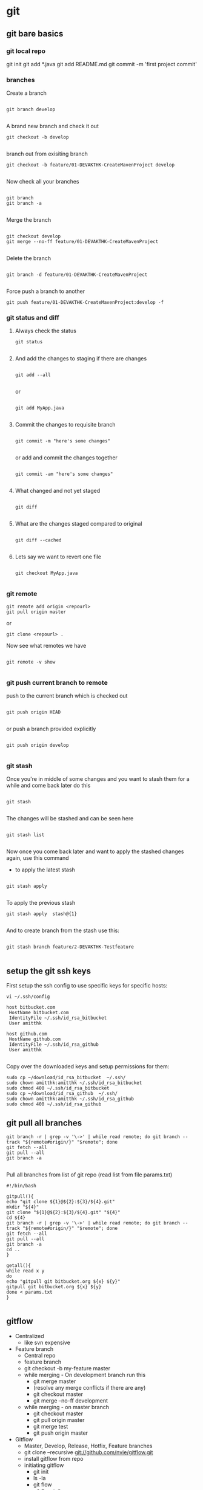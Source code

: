 * git

** git bare basics

*** git local repo
git init
git add *.java
git add README.md
git commit -m 'first project commit'

*** branches

Create a branch 

#+BEGIN_SRC 

git branch develop

#+END_SRC


A brand new branch and check it out 

#+BEGIN_SRC 
git checkout -b develop

#+END_SRC

branch out from exisiting branch

#+BEGIN_SRC 
git checkout -b feature/01-DEVAKTHK-CreateMavenProject develop

#+END_SRC

Now check all your branches

#+BEGIN_SRC 

git branch
git branch -a

#+END_SRC

Merge the branch

#+BEGIN_SRC 

git checkout develop
git merge --no-ff feature/01-DEVAKTHK-CreateMavenProject

#+END_SRC

Delete the branch

#+BEGIN_SRC 

git branch -d feature/01-DEVAKTHK-CreateMavenProject

#+END_SRC

Force push a branch to another

#+BEGIN_SRC 
git push feature/01-DEVAKTHK-CreateMavenProject:develop -f 
#+END_SRC

*** git status and diff

**** Always check the status

#+BEGIN_SRC 
git status

#+END_SRC

**** And add the changes to staging if there are changes

#+BEGIN_SRC 

git add --all

#+END_SRC

or

#+BEGIN_SRC 

git add MyApp.java

#+END_SRC

**** Commit the changes to requisite branch

#+BEGIN_SRC 

git commit -m "here's some changes"

#+END_SRC

or add and commit the changes together
#+BEGIN_SRC 

git commit -am "here's some changes"

#+END_SRC

**** What changed and not yet staged
#+BEGIN_SRC 

git diff

#+END_SRC

**** What are the changes staged compared to original

#+BEGIN_SRC 

git diff --cached

#+END_SRC

**** Lets say we want to revert one file

#+BEGIN_SRC 

git checkout MyApp.java

#+END_SRC
*** git remote


#+BEGIN_SRC 
git remote add origin <repourl>
git pull origin master
#+END_SRC 

or

#+BEGIN_SRC 
git clone <repourl> .
#+END_SRC

Now see what remotes we have

#+BEGIN_SRC 

git remote -v show

#+END_SRC

*** git push current branch to remote

push to the current branch which is checked out

#+BEGIN_SRC 

git push origin HEAD

#+END_SRC

or push a branch provided explicitly

#+BEGIN_SRC 

git push origin develop

#+END_SRC

*** git stash

Once you're in middle of some changes and you want to stash them for a while and come back later do this

#+BEGIN_SRC 

git stash

#+END_SRC

The changes will be stashed and can be seen here

#+BEGIN_SRC 

git stash list

#+END_SRC

Now once you come back later and want to apply the stashed changes again, use this command

- to apply the latest stash

#+BEGIN_SRC 

git stash apply

#+END_SRC

To apply the previous stash

#+BEGIN_SRC 
git stash apply  stash@{1}

#+END_SRC

And to create branch from the stash use this:

#+BEGIN_SRC 

git stash branch feature/2-DEVAKTHK-Testfeature

#+END_SRC

*** 
** setup the git ssh keys

First setup the ssh config to use specific keys for specific hosts:
#+BEGIN_SRC
vi ~/.ssh/config
#+END_SRC

#+BEGIN_SRC 
host bitbucket.com
 HostName bitbucket.com
 IdentityFile ~/.ssh/id_rsa_bitbucket
 User amitthk

host github.com
 HostName github.com
 IdentityFile ~/.ssh/id_rsa_github
 User amitthk

#+END_SRC

Copy over the downloaded keys and setup permissions for them:
#+BEGIN_SRC 
sudo cp ~/download/id_rsa_bitbucket  ~/.ssh/
sudo chown amitthk:amitthk ~/.ssh/id_rsa_bitbucket
sudo chmod 400 ~/.ssh/id_rsa_bitbucket
sudo cp ~/download/id_rsa_github  ~/.ssh/
sudo chown amitthk:amitthk ~/.ssh/id_rsa_github
sudo chmod 400 ~/.ssh/id_rsa_github
#+END_SRC

** git pull all branches
#+BEGIN_SRC 
git branch -r | grep -v '\->' | while read remote; do git branch --track "${remote#origin/}" "$remote"; done
git fetch --all
git pull --all
git branch -a
 
#+END_SRC

Pull all branches from list of git repo (read list from file params.txt)

#+BEGIN_SRC 
#!/bin/bash

gitpull(){
echo "git clone ${1}@${2}:${3}/${4}.git"
mkdir "${4}"
git clone "${1}@${2}:${3}/${4}.git" "${4}"
cd ${4}
git branch -r | grep -v '\->' | while read remote; do git branch --track "${remote#origin/}" "$remote"; done
git fetch --all
git pull --all
git branch -a
cd ..
}

getall(){
while read x y
do
echo "gitpull git bitbucket.org ${x} ${y}"
gitpull git bitbucket.org ${x} ${y}
done < params.txt
}

#+END_SRC

** gitflow
- Centralized
  - like svn expensive
- Feature branch
  - Central repo
  - feature branch
  - git checkout -b my-feature master
  - while merging - On development branch run this
    - git merge master
    - (resolve any merge conflicts if there are any)
    - git checkout master
    - git merge --no-ff development
  - while merging - on master branch
    - git checkout master
    - git pull origin master
    - git merge test
    - git push origin master
- Gitflow
  - Master, Develop, Release, Hotfix, Feature branches
  - git clone --recursive git://github.com/nvie/gitflow.git
  - install gitflow from repo
  - initiating gitflow
    - git init
    - ls -la
    - git flow
    - git flow init
    - push the branches master and develop
  - add a new feature
    - git clone git@.....
    - git checkout develop
    - git flow feature start
    
